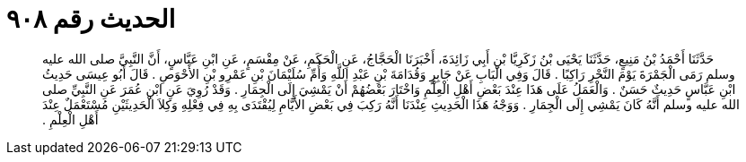 
= الحديث رقم ٩٠٨

[quote.hadith]
حَدَّثَنَا أَحْمَدُ بْنُ مَنِيعٍ، حَدَّثَنَا يَحْيَى بْنُ زَكَرِيَّا بْنِ أَبِي زَائِدَةَ، أَخْبَرَنَا الْحَجَّاجُ، عَنِ الْحَكَمِ، عَنْ مِقْسَمٍ، عَنِ ابْنِ عَبَّاسٍ، أَنَّ النَّبِيَّ صلى الله عليه وسلم رَمَى الْجَمْرَةَ يَوْمَ النَّحْرِ رَاكِبًا ‏.‏ قَالَ وَفِي الْبَابِ عَنْ جَابِرٍ وَقُدَامَةَ بْنِ عَبْدِ اللَّهِ وَأُمِّ سُلَيْمَانَ بْنِ عَمْرِو بْنِ الأَحْوَصِ ‏.‏ قَالَ أَبُو عِيسَى حَدِيثُ ابْنِ عَبَّاسٍ حَدِيثٌ حَسَنٌ ‏.‏ وَالْعَمَلُ عَلَى هَذَا عِنْدَ بَعْضِ أَهْلِ الْعِلْمِ وَاخْتَارَ بَعْضُهُمْ أَنْ يَمْشِيَ إِلَى الْجِمَارِ ‏.‏ وَقَدْ رُوِيَ عَنِ ابْنِ عُمَرَ عَنِ النَّبِيِّ صلى الله عليه وسلم أَنَّهُ كَانَ يَمْشِي إِلَى الْجِمَارِ ‏.‏ وَوَجْهُ هَذَا الْحَدِيثِ عِنْدَنَا أَنَّهُ رَكِبَ فِي بَعْضِ الأَيَّامِ لِيُقْتَدَى بِهِ فِي فِعْلِهِ وَكِلاَ الْحَدِيثَيْنِ مُسْتَعْمَلٌ عِنْدَ أَهْلِ الْعِلْمِ ‏.‏